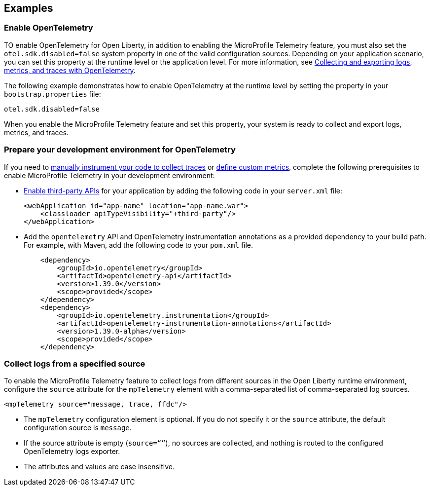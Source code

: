 == Examples

=== Enable OpenTelemetry

TO enable OpenTelemetry for Open Liberty, in addition to enabling the MicroProfile Telemetry feature, you must also set the `otel.sdk.disabled=false` system property in one of the valid configuration sources. Depending on your application scenario, you can set this property at the runtime level or the application level. For more information, see xref:ROOT:microprofile-telemetry.adoc#global[Collecting and exporting logs, metrics, and traces with OpenTelemetry].

The following example demonstrates how to enable OpenTelemetry at the runtime level by setting the property in your `bootstrap.properties` file:

----
otel.sdk.disabled=false
----

When you enable the  MicroProfile Telemetry feature and set this property, your system is ready to collect and export logs, metrics, and traces.

[#dev]
=== Prepare your development environment for OpenTelemetry

If you need to xref:ROOT:telemetry-trace.adoc[manually instrument your code to collect traces] or xref:ROOT:custom-mptelemetry-metrics.adoc[define custom metrics], complete the following prerequisites to enable MicroProfile Telemetry in your development environment:

* xref:ROOT:class-loader-library-config.adoc#3rd-party[Enable third-party APIs] for your application by adding the following code in your `server.xml` file:
+
[source,xml]
----
<webApplication id="app-name" location="app-name.war">
    <classloader apiTypeVisibility="+third-party"/>
</webApplication>
----

* Add the `opentelemetry` API and OpenTelemetry instrumentation annotations as a provided dependency to your build path. For example, with Maven, add the following code to your `pom.xml` file.
+
[source,xml]
----
    <dependency>
        <groupId>io.opentelemetry</groupId>
        <artifactId>opentelemetry-api</artifactId>
        <version>1.39.0</version>
        <scope>provided</scope>
    </dependency>
    <dependency>
        <groupId>io.opentelemetry.instrumentation</groupId>
        <artifactId>opentelemetry-instrumentation-annotations</artifactId>
        <version>1.39.0-alpha</version>
        <scope>provided</scope>
    </dependency>
----


[#logs]
=== Collect logs from a specified source

To enable the MicroProfile Telemetry feature to collect logs from different sources in the Open Liberty runtime environment, configure the `source` attribute for the `mpTelemetry` element with a comma-separated list of comma-separated log sources.

[source,xml]
----
<mpTelemetry source="message, trace, ffdc"/>
----

* The `mpTelemetry` configuration element is optional. If you do not specify it or the `source` attribute, the default configuration source is `message`.

* If the source attribute is empty (`source=“”`), no sources are collected, and nothing is routed to the configured OpenTelemetry logs exporter.

* The attributes and values are case insensitive.
